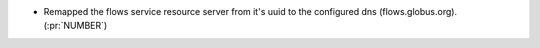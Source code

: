 * Remapped the flows service resource server from it's uuid to the configured dns (flows.globus.org). (:pr:`NUMBER`)
